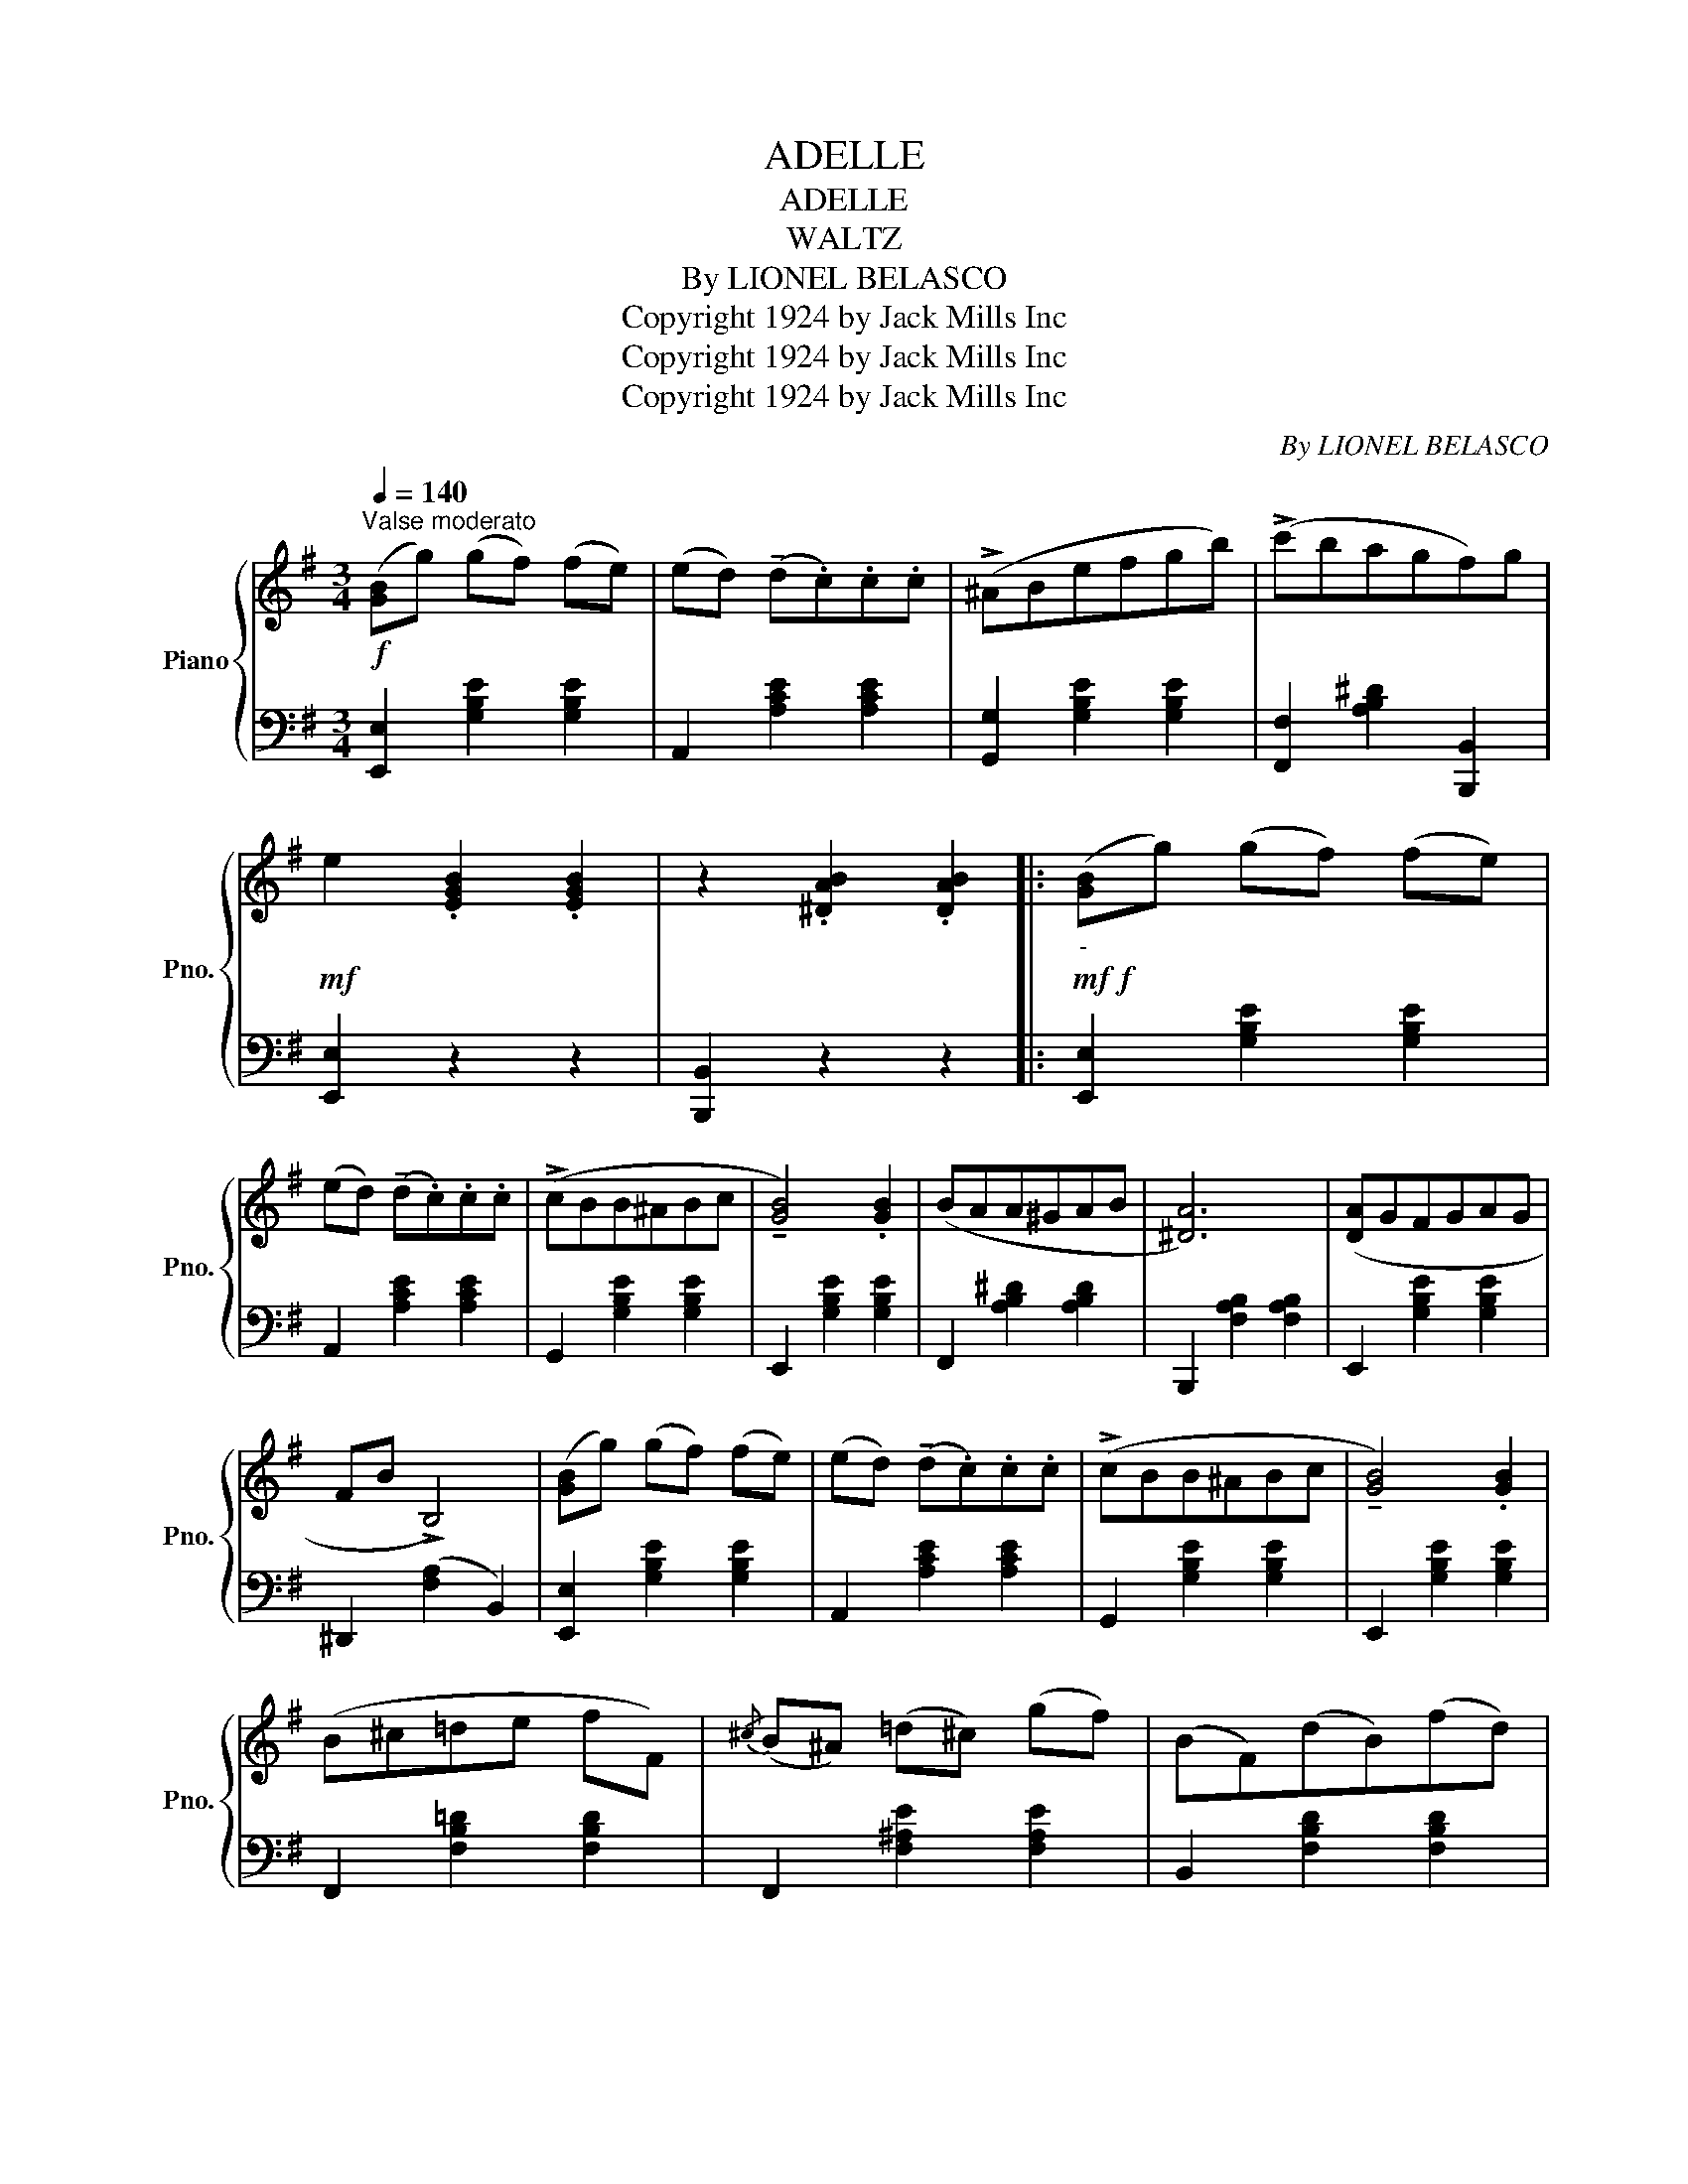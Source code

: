 X:1
T:ADELLE
T:ADELLE
T:WALTZ
T:By LIONEL BELASCO
T:Copyright 1924 by Jack Mills Inc
T:Copyright 1924 by Jack Mills Inc
T:Copyright 1924 by Jack Mills Inc
C:By LIONEL BELASCO
Z:Copyright 1924 by Jack Mills Inc
%%score { 1 | 2 }
L:1/8
Q:1/4=140
M:3/4
K:G
V:1 treble nm="Piano" snm="Pno."
V:2 bass 
V:1
"^Valse moderato"!f! ([GB]g) (gf) (fe) | (ed) (!tenuto!d.c).c.c | (!>!^ABefgb) | (!>!c'bagf)g | %4
!mf! e2 .[EGB]2 .[EGB]2 | z2 .[^DAB]2 .[DAB]2 |:!mf!!f!"_-" ([GB]g) (gf) (fe) | %7
 (ed) (!tenuto!d.c).c.c | (!>!cBB^ABc | !tenuto![GB]4) .[GB]2 | (BAA^GAB | [^DA]6) | ([DA]GFGAG | %13
 FB !>!B,4) | ([GB]g) (gf) (fe) | (ed) (!tenuto!d.c).c.c | (!>!cBB^ABc | !tenuto![GB]4) .[GB]2 | %18
 (B^c=de fF) |{/^c} (B^A) (!courtesy!=d^c) (gf) | (BF)(dB)(fd) |1 %21
 !>![Bb] z !>![EAB]!>!B !>![FAB]2 :|2 !>![Bb].B.B.B.B.B |:!mf!!f!"_-" (3!>!cdc .B.B (3!>!efe | %24
 (^dB) (3!>!gag (fB) | (3!>!c'd'c' (b^a b2) | z!8va(! (b'g'e'!8va)!bg | (3!>!g)ag (f^e f2) | %28
 z!8va(! a'f'!8va)!^d'=c'b | (3!>!aba (gfge) | (3!>!=fgf .e.e (3!>!a(ba | ^ge) (3!>!c'=d'c' .b.b | %32
!8va(! (3!>!=f'g'f' e'^d' e'2 | z (^d'^f'e'c'a!8va)! | c'bgecB) | (!>!e^d) (!>!gf) (!>!c'b) | %36
!<(! (3!>!eBe (3!>!geg (3!>!bgb!<)! |1!<(! !>![ge'].B.B!<)!.B.B.B :|2 !>![ge'] || %39
[K:C][M:3/4]"^TRIO" !>![Ge]2 (!>![Ge]2 B) |: ((!tenuto![Fd]4 [Ec]2- | %41
 [Ec])) !>![Ec]2 (!>![Ec]2 ^G) | ((!tenuto![DB]4 [CA]2- | [CA])) !>![df]2 !>![Bd]2 .[Ac] | %44
 ((!tenuto![Ac]4 [GB]2- | [GB] !>![Fd]2)) !>![FA]2 .[GB] | ((!tenuto![FA]4 [EG]2- | %47
 [EG])) !>![ce]2 !>![ce]2 [df] | ((!tenuto![^cg]4 [G^c]2- | [Gc])) !>![E^c]2 !>![Fd]2 .[Ge] | %50
 ((!tenuto![Ge]4 [Fd]2- | [Fd])) !>![Fd]2 !>![Fd]2 .[Ge] | !tenuto![^Gf]4 .[D^G]2- | %53
 [DG] !>![^GB]2 !>![Ac]2 [Bd] | ((!tenuto![Bd]4 [Ac]2- | [Ac]))!<(! !>![Ac]2 !>![Ac]2 .[Bd]!<)! | %56
 ((!tenuto![ce]4 [Ac]2- | [Ac])) !>![Ac]2 !>![Ac]2 .[Bd] | ((!tenuto![ce]4 [Ac]2- | %59
 [Ac]))!>(! !>![Ac]2 !>![Ac]2 .[Bd]!>)! | %60
 !tenuto![ce]!<(! !tenuto![d=f]2 !tenuto![^d^f]!<)! !>![eg]2 | %61
 !tenuto![B,FG] !tenuto![CFA]2 !tenuto![^CF^A] ([DFB][FBe] | [EGc]2) ((^FG=AG |1 %63
!f! [Ec]))!<(! !>![Ge]2 (!>![Ge]2!<)! B) :|2 [Ec]!<(!.B.B.B.B!<)!.B || %65
[K:G]!ff! (3!>!cdc .B.B (3!>!efe | (^dB) (3!>!gag (fB) | (3!>!c'd'c' (b^a b2) | %68
 z!8va(! (b'g'e'!8va)!bg | (3!>!g)ag (f^e f2) | z!8va(! a'f'!8va)!^d'=c'b | (3!>!aba (gfge) | %72
 (3!>!=fgf .e.e (3!>!a(ba | ^ge) (3!>!c'=d'c' .b.b |!8va(! (3!>!=f'g'f' e'^d' e'2 | %75
 z (^d'^f'e'c'a!8va)! | c'bgecB) | (!>!e^d) (!>!gf) (!>!c'b) |!<(! (3!>!eBe (3!>!geg (3!>!bgb!<)! | %79
 !^![ge'] z z4 |] %80
V:2
 [E,,E,]2 [G,B,E]2 [G,B,E]2 | A,,2 [A,CE]2 [A,CE]2 | [G,,G,]2 [G,B,E]2 [G,B,E]2 | %3
 [F,,F,]2 [A,B,^D]2 [B,,,B,,]2 | [E,,E,]2 z2 z2 | [B,,,B,,]2 z2 z2 |: [E,,E,]2 [G,B,E]2 [G,B,E]2 | %7
 A,,2 [A,CE]2 [A,CE]2 | G,,2 [G,B,E]2 [G,B,E]2 | E,,2 [G,B,E]2 [G,B,E]2 | F,,2 [A,B,^D]2 [A,B,D]2 | %11
 B,,,2 [F,A,B,]2 [F,A,B,]2 | E,,2 [G,B,E]2 [G,B,E]2 | ^D,,2 ([F,A,]2 B,,2) | %14
 [E,,E,]2 [G,B,E]2 [G,B,E]2 | A,,2 [A,CE]2 [A,CE]2 | G,,2 [G,B,E]2 [G,B,E]2 | %17
 E,,2 [G,B,E]2 [G,B,E]2 | F,,2 [F,B,!courtesy!=D]2 [F,B,D]2 | F,,2 [F,^A,E]2 [F,A,E]2 | %20
 B,,2 [F,B,D]2 [F,B,D]2 |1 [B,,,B,,] z !>![^C,,^C,]2 !>![^D,,^D,]2 :|2 %22
 !arpeggio!!>![B,,F,D] z z2 z2 |: [F,,F,]2 [F,A,B,]2 [F,A,B,]2 | [B,,,B,,]2 [A,B,^D]2 [A,B,D]2 | %25
 [E,,E,]2 [G,B,E]2 [G,B,E]2 | [E,,E,]2 [G,B,E]2 [G,B,E]2 | [^D,,^D,]2 [A,B,^D]2 [A,B,D]2 | %28
 !>![F,,F,]2 [A,B,^D]2 [A,B,D]2 | [E,,E,]2 (([G,B,E]2 [B,EG]2)) | %30
 ((!>![A,C=F]2 [G,B,E]2)) ((!>![=F,A,^D]2 | [E,^G,=D]2)) ((!>![^F,A,^D]2 [!courtesy!^G,B,E]2)) | %32
 (([A,C=F]2 [B,E=G]2)) [B,EG]2 | [C,C]2 [CEA]2 [CEG]2 | [B,,B,]2 [B,EG]2 [B,EG]2 | %35
 [F,,F,]2 [A,B,^D]2 [B,,,B,,]2 | [E,,E,]2 !>![B,,B,]2 !>![G,,G,]2 |1 !>![E,,E,] z z2 z2 :|2 z || %39
[K:C][M:3/4] z z2 z2 |: [C,,C,]2 !tenuto!G,2!8vb(! G,,,2!8vb)! | [C,,C,]2 !tenuto!G,2 .E,,2 | %42
 .F,,2 !tenuto!F,2 .F,,2 | .D,2 !tenuto!G,2 .G,,2 | .D,2 !tenuto!G,2 .G,,2 | %45
 .D,2 !tenuto!G,2 .G,,2 | .C,2 !tenuto!G,2 .G,,2 | .C,2 !tenuto!G,2 .G,,2 | %48
 .E,2 !tenuto!A,2 .A,,2 | .E,2 !tenuto!A,2 .A,,2 | .D,2 !tenuto!A,2 .A,,2 | D,2 !tenuto!A,2 .C,2 | %52
 .C,2 !tenuto!E,2 E,,2 | .B,,2 !tenuto!A,2 E,,2 | .A,,2 !tenuto!E,2 .E,,2 | %55
 .A,,2 !tenuto!E,2 .E,,2 | A,,2 .[E,A,C]2 !>!A,,2 | !>!=G,,2 !tenuto![E,A,C]2 !>!G,,2 | %58
 !>!^F,,2 !tenuto![^F,A,E]2 !>!F,,2 | !>!D,,2 [^F,B,]2 D,,2 | G,,2 [G,CE]2 [G,CE]2 | G,,2 G,2 G,2 | %62
 C,2 (^F,G,A,G, |1 C) z z2 z2 :|2 !>!C, z z2 z2 ||[K:G] [F,,F,]2 [F,A,B,]2 [F,A,B,]2 | %66
 [B,,,B,,]2 [A,B,^D]2 [A,B,D]2 | [E,,E,]2 [G,B,E]2 [G,B,E]2 | [E,,E,]2 [G,B,E]2 [G,B,E]2 | %69
 [^D,,^D,]2 [A,B,^D]2 [A,B,D]2 | !>![F,,F,]2 [A,B,^D]2 [A,B,D]2 | [E,,E,]2 (([G,B,E]2 [B,EG]2)) | %72
 ((!>![A,C=F]2 [G,B,E]2)) ((!>![=F,A,^D]2 | [E,^G,=D]2)) ((!>![^F,A,^D]2 [!courtesy!^G,B,E]2)) | %74
 (([A,C=F]2 [B,E=G]2)) [B,EG]2 | [C,C]2 [CEA]2 [CEG]2 | [B,,B,]2 [B,EG]2 [B,EG]2 | %77
 [F,,F,]2 [A,B,^D]2 [B,,,B,,]2 | [E,,E,]2 !>![B,,B,]2 !>![G,,G,]2 | !^![E,,E,] z z4 |] %80

